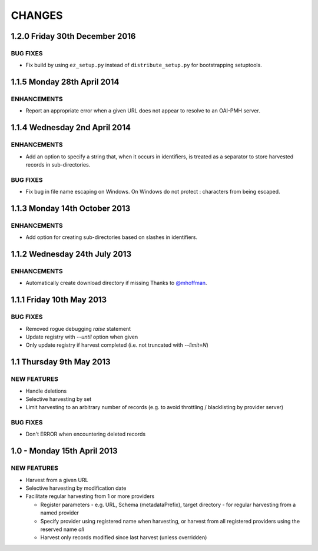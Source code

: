 CHANGES
=======

1.2.0 Friday 30th December 2016
-------------------------------

BUG FIXES
~~~~~~~~~

- Fix build by using ``ez_setup.py`` instead of ``distribute_setup.py`` for
  bootstrapping setuptools.


1.1.5 Monday 28th April 2014
----------------------------

ENHANCEMENTS
~~~~~~~~~~~~

- Report an appropriate error when a given URL does not appear to resolve to
  an OAI-PMH server.


1.1.4 Wednesday 2nd April 2014
------------------------------

ENHANCEMENTS
~~~~~~~~~~~~

- Add an option to specify a string that, when it occurs in identifiers, is
  treated as a separator to store harvested records in sub-directories.


BUG FIXES
~~~~~~~~~

- Fix bug in file name escaping on Windows. On Windows do not protect :
  characters from being escaped.


1.1.3 Monday 14th October 2013
------------------------------

ENHANCEMENTS
~~~~~~~~~~~~

- Add option for creating sub-directories based on slashes in identifiers.


1.1.2 Wednesday 24th July 2013
------------------------------

ENHANCEMENTS
~~~~~~~~~~~~

- Automatically create download directory if missing
  Thanks to `@mhoffman <https://github.com/mhoffman>`_.


1.1.1 Friday 10th May 2013
--------------------------

BUG FIXES
~~~~~~~~~

- Removed rogue debugging `raise` statement

- Update registry with `--until` option when given

- Only update registry if harvest completed
  (i.e. not truncated with `--limit=N`)


1.1 Thursday 9th May 2013
-------------------------

NEW FEATURES
~~~~~~~~~~~~

- Handle deletions

- Selective harvesting by set

- Limit harvesting to an arbitrary number of records (e.g. to avoid
  throttling / blacklisting by provider server)


BUG FIXES
~~~~~~~~~

- Don't ERROR when encountering deleted records


1.0 - Monday 15th April 2013
----------------------------

NEW FEATURES
~~~~~~~~~~~~

- Harvest from a given URL

- Selective harvesting by modification date

- Facilitate regular harvesting from 1 or more providers

  - Register parameters - e.g. URL, Schema (metadataPrefix), target
    directory - for regular harvesting from a named provider

  - Specify provider using registered name when harvesting, or harvest
    from all registered providers using the reserved name `all`

  - Harvest only records modified since last harvest (unless overridden)

